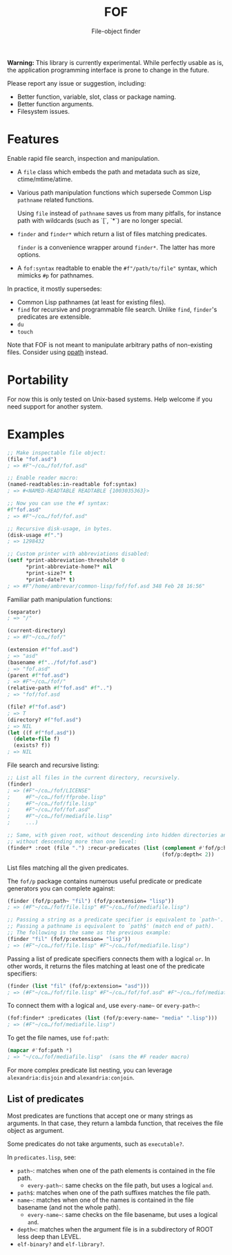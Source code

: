 #+TITLE: FOF
#+SUBTITLE: File-object finder

*Warning:* This library is currently experimental.  While perfectly usable as
 is, the application programming interface is prone to change in the future.

Please report any issue or suggestion, including:

- Better function, variable, slot, class or package naming.
- Better function arguments.
- Filesystem issues.

* Features

Enable rapid file search, inspection and manipulation.

- A =file= class which embeds the path and metadata such as size,
  ctime/mtime/atime.

- Various path manipulation functions which supersede Common Lisp =pathname=
  related functions.

  Using =file= instead of =pathname= saves us from many pitfalls, for instance
  path with wildcards (such as `[`, `*`) are no longer special.

- =finder= and =finder*= which return a list of files matching predicates.

  =finder= is a convenience wrapper around =finder*=.  The latter has more
  options.

- A =fof:syntax= readtable to enable the =#f"/path/to/file"= syntax, which
  mimicks =#p= for pathnames.

In practice, it mostly supersedes:

- Common Lisp pathnames (at least for existing files).
- =find= for recursive and programmable file search.
  Unlike =find=, =finder='s predicates are extensible.
- =du=
- =touch=

Note that FOF is not meant to manipulate arbitrary paths of non-existing files.
Consider using [[https://github.com/fourier/ppath][ppath]] instead.

* Portability

For now this is only tested on Unix-based systems.
Help welcome if you need support for another system.

* Examples

#+begin_src lisp
  ;; Make inspectable file object:
  (file "fof.asd")
  ; => #F"~/co…/fof/fof.asd"

  ;; Enable reader macro:
  (named-readtables:in-readtable fof:syntax)
  ; => #<NAMED-READTABLE READTABLE {1003035363}>

  ;; Now you can use the #f syntax:
  #f"fof.asd"
  ; => #F"~/co…/fof/fof.asd"

  ;; Recursive disk-usage, in bytes.
  (disk-usage #f".")
  ; => 1298432

  ;; Custom printer with abbreviations disabled:
  (setf *print-abbreviation-threshold* 0
        *print-abbreviate-home?* nil
        *print-size?* t
        *print-date?* t)
  ; => #F"/home/ambrevar/common-lisp/fof/fof.asd 348 Feb 28 16:56"
#+end_src

  # ;; Set permissions
  # (setf (permissions #f"fof.asd") '(:user-read :user-write :group-read))
  # ; => (:USER-READ :USER-WRITE :GROUP-READ)



Familiar path manipulation functions:

#+begin_src lisp
  (separator)
  ; => "/"

  (current-directory)
  ; => #F"~/co…/fof/"

  (extension #f"fof.asd")
  ; => "asd"
  (basename #f"../fof/fof.asd")
  ; => "fof.asd"
  (parent #f"fof.asd")
  ; => #F"~/co…/fof/"
  (relative-path #f"fof.asd" #f"..")
  ; => "fof/fof.asd

  (file? #f"fof.asd")
  ; => T
  (directory? #f"fof.asd")
  ; => NIL
  (let ((f #f"fof.asd"))
    (delete-file f)
    (exists? f))
  ; => NIL
#+end_src

File search and recursive listing:

#+begin_src lisp
  ;; List all files in the current directory, recursively.
  (finder)
  ; => (#F"~/co…/fof/LICENSE"
  ;     #F"~/co…/fof/ffprobe.lisp"
  ;     #F"~/co…/fof/file.lisp"
  ;     #F"~/co…/fof/fof.asd"
  ;     #F"~/co…/fof/mediafile.lisp"
  ;     ...)

  ;; Same, with given root, without descending into hidden directories and
  ;; without descending more than one level:
  (finder* :root (file ".") :recur-predicates (list (complement #'fof/p:hidden?)
                                                    (fof/p:depth< 2))
#+end_src

List files matching all the given predicates.

The =fof/p= package contains numerous useful predicate or predicate
generators you can complete against:

#+begin_src lisp
  (finder (fof/p:path~ "fil") (fof/p:extension= "lisp"))
  ; => (#F"~/co…/fof/file.lisp" #F"~/co…/fof/mediafile.lisp")

  ;; Passing a string as a predicate specifier is equivalent to `path~'.
  ;; Passing a pathname is equivalent to `path$' (match end of path).
  ;; The following is the same as the previous example:
  (finder "fil" (fof/p:extension= "lisp"))
  ; => (#F"~/co…/fof/file.lisp" #F"~/co…/fof/mediafile.lisp")
#+end_src

Passing a list of predicate specifiers connects them with a logical =or=.
In other words, it returns the files matching at least one of the predicate
specifiers:

#+begin_src lisp
  (finder (list "fil" (fof/p:extension= "asd")))
  ; => (#F"~/co…/fof/file.lisp" #F"~/co…/fof/fof.asd" #F"~/co…/fof/mediafile.lisp")

#+end_src

To connect them with a logical =and=, use =every-name~= or =every-path~=:

#+begin_src lisp
   (fof:finder* :predicates (list (fof/p:every-name~ "media" ".lisp")))
   ; => (#F"~/co…/fof/mediafile.lisp")
#+end_src

To get the file names, use =fof:path=:

#+begin_src lisp
(mapcar #'fof:path *)
; => "~/co…/fof/mediafile.lisp"  (sans the #F reader macro)
#+end_src

For more complex predicate list nesting, you can leverage
=alexandria:disjoin= and =alexandria:conjoin=.

** List of predicates

Most predicates are functions that accept one or many strings as
arguments.  In that case, they return a lambda function, that
receives the file object as argument.

Some predicates do not take arguments, such as =executable?=.

In =predicates.lisp=, see:

- =path~=: matches when one of the path elements is contained in the file path.
  - =every-path~=: same checks on the file path, but uses a logical =and=.
- =path$=: matches when one of the path suffixes matches the file path.
- =name~=: matches when one of the names is contained in the file
  basename (and not the whole path).
  - =every-name~=: same checks on the file basename, but uses a logical =and=.
- =depth<=: matches when the argument file is in a subdirectory of ROOT less deep than LEVEL.
- =elf-binary?= and =elf-library?=.
